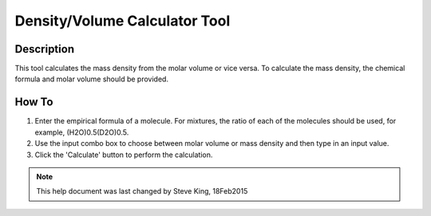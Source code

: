 .. density_calculator_help.rst

.. This is a port of the original SasView html help file to ReSTructured text
.. by S King, ISIS, during SasView CodeCamp-III in Feb 2015.

Density/Volume Calculator Tool
==============================

Description
-----------

This tool calculates the mass density from the molar volume or vice 
versa. To calculate the mass density, the chemical formula and molar volume 
should be provided.

.. ZZZZZZZZZZZZZZZZZZZZZZZZZZZZZZZZZZZZZZZZZZZZZZZZZZZZZZZZZZZZZZZZZZZZZZZZZZZZZ

How To
------

1) Enter the empirical formula of a molecule. For mixtures, the ratio of each 
   of the molecules should be used, for example, (H2O)0.5(D2O)0.5.

2) Use the input combo box to choose between molar volume or mass density and 
   then type in an input value.

3) Click the 'Calculate' button to perform the calculation.

.. image:: density_tutor.gif

.. ZZZZZZZZZZZZZZZZZZZZZZZZZZZZZZZZZZZZZZZZZZZZZZZZZZZZZZZZZZZZZZZZZZZZZZZZZZZZZ

.. note::  This help document was last changed by Steve King, 18Feb2015
